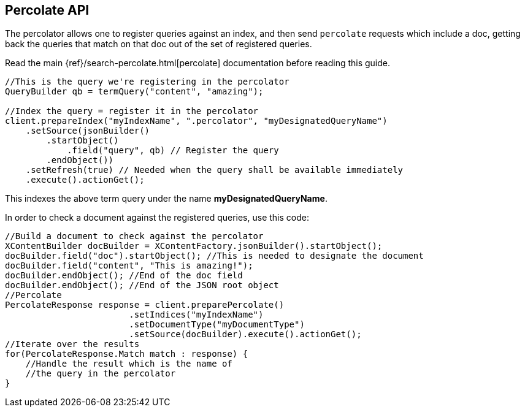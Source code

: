 [[percolate]]
== Percolate API

The percolator allows one to register queries against an index, and then
send `percolate` requests which include a doc, getting back the
queries that match on that doc out of the set of registered queries.

Read the main {ref}/search-percolate.html[percolate]
documentation before reading this guide.

[source,java]
--------------------------------------------------
//This is the query we're registering in the percolator
QueryBuilder qb = termQuery("content", "amazing");

//Index the query = register it in the percolator
client.prepareIndex("myIndexName", ".percolator", "myDesignatedQueryName")
    .setSource(jsonBuilder()
        .startObject()
            .field("query", qb) // Register the query
        .endObject())
    .setRefresh(true) // Needed when the query shall be available immediately
    .execute().actionGet();
--------------------------------------------------

This indexes the above term query under the name
*myDesignatedQueryName*.

In order to check a document against the registered queries, use this
code:

[source,java]
--------------------------------------------------
//Build a document to check against the percolator
XContentBuilder docBuilder = XContentFactory.jsonBuilder().startObject();
docBuilder.field("doc").startObject(); //This is needed to designate the document
docBuilder.field("content", "This is amazing!");
docBuilder.endObject(); //End of the doc field
docBuilder.endObject(); //End of the JSON root object
//Percolate
PercolateResponse response = client.preparePercolate()
                        .setIndices("myIndexName")
                        .setDocumentType("myDocumentType")
                        .setSource(docBuilder).execute().actionGet();
//Iterate over the results
for(PercolateResponse.Match match : response) {
    //Handle the result which is the name of
    //the query in the percolator
}
--------------------------------------------------
